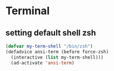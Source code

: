 * Terminal
** setting default shell zsh
#+begin_src emacs-lisp
  (defvar my-term-shell "/bin/zsh")
  (defadvice ansi-term (before force-zsh)
    (interactive (list my-term-shell)))
    (ad-activate 'ansi-term)
#+end_src

